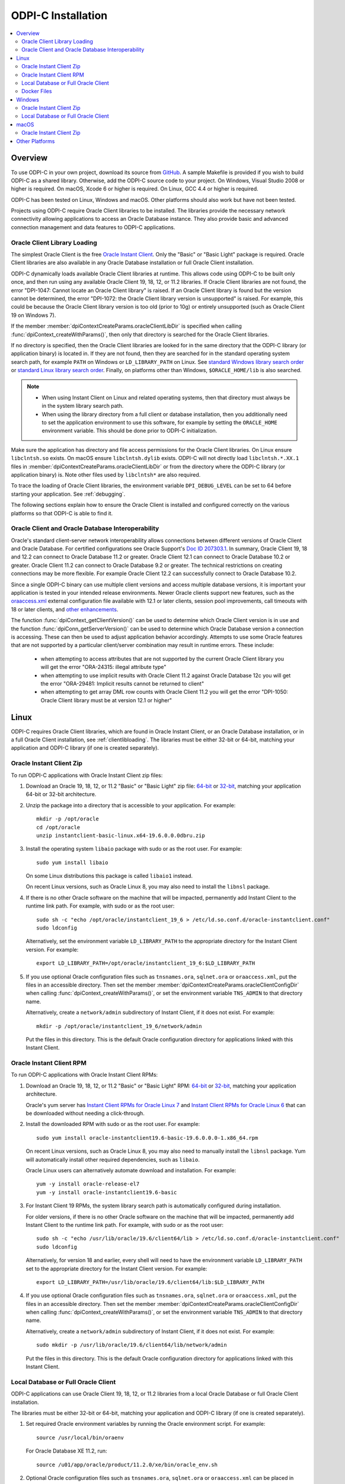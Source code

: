 .. _installation:

ODPI-C Installation
-------------------

.. contents:: :local:

Overview
========

To use ODPI-C in your own project, download its source from `GitHub
<https://github.com/oracle/odpi>`__.  A sample Makefile is provided if
you wish to build ODPI-C as a shared library.  Otherwise, add the
ODPI-C source code to your project. On Windows, Visual Studio 2008 or
higher is required. On macOS, Xcode 6 or higher is required. On Linux,
GCC 4.4 or higher is required.

ODPI-C has been tested on Linux, Windows and macOS.  Other platforms should
also work but have not been tested.

Projects using ODPI-C require Oracle Client libraries to be
installed. The libraries provide the necessary network connectivity
allowing applications to access an Oracle Database instance. They also
provide basic and advanced connection management and data features to
ODPI-C applications.

.. _clientlibloading:

Oracle Client Library Loading
+++++++++++++++++++++++++++++

The simplest Oracle Client is the free `Oracle Instant Client
<https://www.oracle.com/database/technologies/instant-client.html>`__.
Only the "Basic" or "Basic Light" package is required. Oracle Client
libraries are also available in any Oracle Database installation or
full Oracle Client installation.

ODPI-C dynamically loads available Oracle Client libraries at
runtime. This allows code using ODPI-C to be built only once, and then
run using any available Oracle Client 19, 18, 12, or 11.2 libraries.  If
Oracle Client libraries are not found, the error "DPI-1047: Cannot
locate an Oracle Client library" is raised. If an Oracle Client library is
found but the version cannot be determined, the error "DPI-1072: the Oracle
Client library version is unsupported" is raised. For example, this could be
because the Oracle Client library version is too old (prior to 10g) or entirely
unsupported (such as Oracle Client 19 on Windows 7).

If the member :member:`dpiContextCreateParams.oracleClientLibDir` is specified
when calling :func:`dpiContext_createWithParams()`, then only that directory is
searched for the Oracle Client libraries.

If no directory is specified, then the Oracle Client libraries are looked for in
the same directory that the ODPI-C library (or application binary) is located
in. If they are not found, then they are searched for in the standard operating
system search path, for example ``PATH`` on Windows or ``LD_LIBRARY_PATH`` on
Linux.  See `standard Windows library search order
<https://msdn.microsoft.com/en-us/library/windows/desktop/ms682586(v=vs.85).aspx>`__
or `standard Linux library search order
<http://man7.org/linux/man-pages/man8/ld.so.8.html>`__. Finally, on platforms
other than Windows, ``$ORACLE_HOME/lib`` is also searched.

.. note::

    - When using Instant Client on Linux and related operating systems, then
      that directory must always be in the system library search path.

    - When using the library directory from a full client or database
      installation, then you additionally need to set the application
      environment to use this software, for example by setting the
      ``ORACLE_HOME`` environment variable.  This should be done prior to ODPI-C
      initialization.

Make sure the application has directory and file access permissions for the
Oracle Client libraries. On Linux ensure ``libclntsh.so`` exists. On macOS
ensure ``libclntsh.dylib`` exists. ODPI-C will not directly load
``libclntsh.*.XX.1`` files in
:member:`dpiContextCreateParams.oracleClientLibDir` or from the directory where
the ODPI-C library (or application binary) is. Note other files used by
``libclntsh*`` are also required.

To trace the loading of Oracle Client libraries, the environment variable
``DPI_DEBUG_LEVEL`` can be set to 64 before starting your application.  See
:ref:`debugging`.

The following sections explain how to ensure the Oracle Client is
installed and configured correctly on the various platforms so that
ODPI-C is able to find it.


Oracle Client and Oracle Database Interoperability
++++++++++++++++++++++++++++++++++++++++++++++++++

Oracle's standard client-server network interoperability allows
connections between different versions of Oracle Client and Oracle
Database.  For certified configurations see Oracle Support's `Doc ID
207303.1 <https://support.oracle.com/epmos/faces/DocumentDisplay?id=207303.1>`__.
In summary, Oracle Client 19, 18 and 12.2 can connect to Oracle Database 11.2 or
greater. Oracle Client 12.1 can connect to Oracle Database 10.2 or
greater. Oracle Client 11.2 can connect to Oracle Database 9.2 or
greater.  The technical restrictions on creating connections may be more
flexible.  For example Oracle Client 12.2 can successfully connect to Oracle
Database 10.2.

Since a single ODPI-C binary can use multiple client versions and
access multiple database versions, it is important your application is
tested in your intended release environments.  Newer
Oracle clients support new features, such as the `oraaccess.xml
<https://www.oracle.com/pls/topic/lookup?ctx=dblatest&id=GUID-9D12F489-EC02-46BE-8CD4-5AECED0E2BA2>`__ external configuration
file available with 12.1 or later clients, session pool improvements,
call timeouts with 18 or later clients, and `other enhancements
<https://www.oracle.com/pls/topic/lookup?ctx=dblatest&id=GUID-D60519C3-406F-4588-8DA1-D475D5A3E1F6>`__.

The function :func:`dpiContext_getClientVersion()` can be used to determine
which Oracle Client version is in use and the function
:func:`dpiConn_getServerVersion()` can be used to determine which Oracle
Database version a connection is accessing. These can then be used to adjust
application behavior accordingly. Attempts to use some Oracle features that are
not supported by a particular client/server combination may result in runtime
errors. These include:

    - when attempting to access attributes that are not supported by the
      current Oracle Client library you will get the error "ORA-24315: illegal
      attribute type"

    - when attempting to use implicit results with Oracle Client 11.2
      against Oracle Database 12c you will get the error "ORA-29481:
      Implicit results cannot be returned to client"

    - when attempting to get array DML row counts with Oracle Client
      11.2 you will get the error "DPI-1050: Oracle Client library must be at
      version 12.1 or higher"


Linux
=====

ODPI-C requires Oracle Client libraries, which are found in Oracle Instant
Client, or an Oracle Database installation, or in a full Oracle Client
installation, see :ref:`clientlibloading`.  The libraries must be either 32-bit
or 64-bit, matching your application and ODPI-C library (if one is created
separately).


Oracle Instant Client Zip
+++++++++++++++++++++++++

To run ODPI-C applications with Oracle Instant Client zip files:

1. Download an Oracle 19, 18, 12, or 11.2 "Basic" or "Basic Light" zip file: `64-bit
   <https://www.oracle.com/database/technologies/instant-client/linux-x86-64-downloads.html>`__
   or `32-bit
   <https://www.oracle.com/database/technologies/instant-client/linux-x86-32-downloads.html>`__, matching your
   application 64-bit or 32-bit architecture.

2. Unzip the package into a directory that is accessible to your
   application. For example::

       mkdir -p /opt/oracle
       cd /opt/oracle
       unzip instantclient-basic-linux.x64-19.6.0.0.0dbru.zip

3. Install the operating system ``libaio`` package with sudo or as the root user. For example::

       sudo yum install libaio

   On some Linux distributions this package is called ``libaio1`` instead.

   On recent Linux versions, such as Oracle Linux 8, you may also need to
   install the ``libnsl`` package.

4. If there is no other Oracle software on the machine that will be
   impacted, permanently add Instant Client to the runtime link
   path. For example, with sudo or as the root user::

       sudo sh -c "echo /opt/oracle/instantclient_19_6 > /etc/ld.so.conf.d/oracle-instantclient.conf"
       sudo ldconfig

   Alternatively, set the environment variable ``LD_LIBRARY_PATH`` to
   the appropriate directory for the Instant Client version. For
   example::

       export LD_LIBRARY_PATH=/opt/oracle/instantclient_19_6:$LD_LIBRARY_PATH

5. If you use optional Oracle configuration files such as ``tnsnames.ora``,
   ``sqlnet.ora`` or ``oraaccess.xml``, put the files in an accessible
   directory. Then set the member
   :member:`dpiContextCreateParams.oracleClientConfigDir` when calling
   :func:`dpiContext_createWithParams()`, or set the environment variable
   ``TNS_ADMIN`` to that directory name.

   Alternatively, create a ``network/admin`` subdirectory of Instant Client, if
   it does not exist.  For example::

       mkdir -p /opt/oracle/instantclient_19_6/network/admin

   Put the files in this directory.  This is the default Oracle configuration
   directory for applications linked with this Instant Client.


Oracle Instant Client RPM
+++++++++++++++++++++++++

To run ODPI-C applications with Oracle Instant Client RPMs:

1. Download an Oracle 19, 18, 12, or 11.2 "Basic" or "Basic Light" RPM: `64-bit
   <https://www.oracle.com/database/technologies/instant-client/linux-x86-64-downloads.html>`__
   or `32-bit
   <https://www.oracle.com/database/technologies/instant-client/linux-x86-32-downloads.html>`__,
   matching your application architecture.

   Oracle's yum server has `Instant Client RPMs for Oracle Linux 7
   <http://yum.oracle.com/repo/OracleLinux/OL7/oracle/instantclient/x86_64/index.html>`__
   and `Instant Client RPMs for Oracle Linux 6
   <http://yum.oracle.com/repo/OracleLinux/OL6/oracle/instantclient/x86_64/index.html>`__
   that can be downloaded without needing a click-through.

2. Install the downloaded RPM with sudo or as the root user. For example::

       sudo yum install oracle-instantclient19.6-basic-19.6.0.0.0-1.x86_64.rpm

   On recent Linux versions, such as Oracle Linux 8, you may also need to
   manually install the ``libnsl`` package.  Yum will automatically install
   other required dependencies, such as ``libaio``.

   Oracle Linux users can alternatively automate download and
   installation.  For example::

       yum -y install oracle-release-el7
       yum -y install oracle-instantclient19.6-basic

3. For Instant Client 19 RPMs, the system library search path is
   automatically configured during installation.

   For older versions, if there is no other Oracle software on the
   machine that will be impacted, permanently add Instant Client to
   the runtime link path. For example, with sudo or as the root user::

       sudo sh -c "echo /usr/lib/oracle/19.6/client64/lib > /etc/ld.so.conf.d/oracle-instantclient.conf"
       sudo ldconfig

   Alternatively, for version 18 and earlier, every shell will need to
   have the environment variable ``LD_LIBRARY_PATH`` set to the
   appropriate directory for the Instant Client version. For example::

       export LD_LIBRARY_PATH=/usr/lib/oracle/19.6/client64/lib:$LD_LIBRARY_PATH

4. If you use optional Oracle configuration files such as ``tnsnames.ora``,
   ``sqlnet.ora`` or ``oraaccess.xml``, put the files in an accessible
   directory. Then set the member
   :member:`dpiContextCreateParams.oracleClientConfigDir` when calling
   :func:`dpiContext_createWithParams()`, or set the environment variable
   ``TNS_ADMIN`` to that directory name.

   Alternatively, create a ``network/admin`` subdirectory of Instant Client, if
   it does not exist.  For example::

       sudo mkdir -p /usr/lib/oracle/19.6/client64/lib/network/admin

   Put the files in this directory.  This is the default Oracle configuration
   directory for applications linked with this Instant Client.


Local Database or Full Oracle Client
++++++++++++++++++++++++++++++++++++

ODPI-C applications can use Oracle Client 19, 18, 12, or 11.2 libraries
from a local Oracle Database or full Oracle Client installation.

The libraries must be either 32-bit or 64-bit, matching your
application and ODPI-C library (if one is created separately).

1. Set required Oracle environment variables by running the Oracle environment
   script. For example::

       source /usr/local/bin/oraenv

   For Oracle Database XE 11.2, run::

       source /u01/app/oracle/product/11.2.0/xe/bin/oracle_env.sh

2. Optional Oracle configuration files such as ``tnsnames.ora``, ``sqlnet.ora``
   or ``oraaccess.xml`` can be placed in ``$ORACLE_HOME/network/admin``.

   Alternatively, Oracle configuration files can be put in another, accessible
   directory. Then set the member
   :member:`dpiContextCreateParams.oracleClientConfigDir` when calling
   :func:`dpiContext_createWithParams()`, or set the environment variable
   ``TNS_ADMIN`` to that directory name.

Docker Files
++++++++++++

ODPI-C applications can easily be used in Docker by basing your
deployments on the Instant Client Dockerfiles on `GitHub
<https://github.com/oracle/docker-images/tree/master/OracleInstantClient>`__.

To build an Instant Client image, create a Dockerfile, for example::

        FROM oraclelinux:7-slim

        ARG release=19
        ARG update=6

        RUN  yum -y install oracle-release-el7 && \
             yum -y install oracle-instantclient${release}.${update}-basic && \
             rm -rf /var/cache/yum

Then run::

        docker build -t oracle/instantclient:19 .

The new image can be used as the basis for your application.

Windows
=======

ODPI-C requires Oracle Client libraries, which are found in Oracle Instant
Client, or an Oracle Database installation, or in a full Oracle Client
installation, see :ref:`clientlibloading`.  The libraries must be either 32-bit
or 64-bit, matching your application and ODPI-C library (if one is created
separately).

Oracle Client libraries require the presence of the correct Visual Studio
redistributable.

    - Oracle 19 needs `VS 2017 <https://support.microsoft.com/en-us/help/2977003/the-latest-supported-visual-c-downloads>`__
    - Oracle 18 and 12.2 need `VS 2013 <https://support.microsoft.com/en-us/kb/2977003#bookmark-vs2013>`__
    - Oracle 12.1 needs `VS 2010 <https://support.microsoft.com/en-us/kb/2977003#bookmark-vs2010>`__
    - Oracle 11.2 needs `VS 2005 64-bit <https://www.microsoft.com/en-us/download/details.aspx?id=18471>`__ or `VS 2005 32-bit <https://www.microsoft.com/en-ca/download/details.aspx?id=3387>`__


Oracle Instant Client Zip
+++++++++++++++++++++++++

To run ODPI-C applications with Oracle Instant Client zip files:

1. Download an Oracle 19, 18, 12, or 11.2 "Basic" or "Basic Light" zip
   file: `64-bit
   <https://www.oracle.com/database/technologies/instant-client/winx64-64-downloads.html>`__
   or `32-bit
   <https://www.oracle.com/database/technologies/instant-client/microsoft-windows-32-downloads.html>`__, matching your
   application architecture.

   Note that 19c is not supported on Windows 7.

2. Unzip the package into a directory that is accessible to your
   application. For example unzip
   ``instantclient-basic-windows.x64-19.6.0.0.0dbru.zip`` to
   ``C:\oracle\instantclient_19_6``.

3. Either set this directory in the member
   :member:`dpiContextCreateParams.oracleClientLibDir` when calling
   :func:`dpiContext_createWithParams()`, or do the following.

   Add this directory to the ``PATH`` environment variable. For example, on
   Windows 7, update ``PATH`` in Control Panel -> System -> Advanced System
   Settings -> Advanced -> Environment Variables -> System Variables -> PATH.
   The Instant Client directory must occur in ``PATH`` before any other Oracle
   directories.

   Restart any open command prompt windows.

   To avoid interfering with existing tools that require other Oracle
   Client versions, instead of updating the system-wide ``PATH`` variable, you
   may prefer to write a batch file that sets ``PATH``, for example::

       REM mywrapper.bat
       SET PATH=C:\oracle\instantclient_19_6;%PATH%
       myapp %*

   Invoke this batch file everytime you want to run your application.

   Alternatively use ``SET`` to change your ``PATH`` in each command
   prompt window before you run python.

   Another option is to move the unzipped Instant Client files to the
   same directory as the ODPIC.DLL (or into the directory of the
   application's binary, if ODPI-C is compiled into application).  If
   you do this, then ``PATH`` does not need to be set.

4. If you use optional Oracle configuration files such as ``tnsnames.ora``,
   ``sqlnet.ora`` or ``oraaccess.xml``, put the files in an accessible
   directory. Then set the member
   :member:`dpiContextCreateParams.oracleClientConfigDir` when calling
   :func:`dpiContext_createWithParams()`, or set the environment variable
   ``TNS_ADMIN`` to that directory name.

   Alternatively, create a ``network\admin`` subdirectory of Instant Client, if
   it does not exist.  For example ``C:\oracle\instantclient_19_6\network\admin``.

   Put the files in this directory.  This is the default Oracle configuration
   directory for applications linked with this Instant Client.

If you wish to package Instant Client with your application, you can move the
Instant Client libraries to the same directory as the ODPI-C library (or
application). Refer to the `Instant Client documentation
<https://www.oracle.com/pls/topic/lookup?ctx=dblatest&id=GUID-AAB0378F-2C7B-41EB-ACAC-18DD5D052B01>`__
for the minimal set of Instant Client files required. There is no need to set
:member:`dpiContextCreateParams.oracleClientConfigDir` or to set ``PATH``.

Local Database or Full Oracle Client
++++++++++++++++++++++++++++++++++++

The Oracle libraries must be either 32-bit or 64-bit, matching your
application and ODPI-C library (if one is created separately).

To run ODPI-C applications using client libraries from a local Oracle Database (or full Oracle Client) 19, 18, 12, or 11.2 installation:

1. Set the environment variable ``PATH`` to include the path that contains
   OCI.dll, if it is not already set. For example, on Windows 7, update
   ``PATH`` in Control Panel -> System -> Advanced System Settings ->
   Advanced -> Environment Variables -> System Variables -> PATH.

   Restart any open command prompt windows.

2. Optional Oracle configuration files such as ``tnsnames.ora``,
   ``sqlnet.ora`` or ``oraaccess.xml`` can be placed in the
   ``network/admin`` subdirectory of the Oracle software.

   Alternatively, Oracle configuration files can be put in another, accessible
   directory. Then set the member
   :member:`dpiContextCreateParams.oracleClientConfigDir` when calling
   :func:`dpiContext_createWithParams()`, or set the environment variable
   ``TNS_ADMIN`` to that directory name.


macOS
=====

ODPI-C requires Oracle Client libraries, which are found in Oracle
Instant Client for macOS.

Note Instant Client 19 and earlier are not supported on macOS 10.15 Catalina.

The search order will depend on how the application using ODPI-C was linked.

Oracle Instant Client Zip
+++++++++++++++++++++++++

To run ODPI-C applications with Oracle Instant Client zip files:

1. Download the 19, 18, 12, or 11.2 "Basic" or "Basic Light" zip file from `here
   <https://www.oracle.com/database/technologies/instant-client/macos-intel-x86-downloads.html>`__.
   Choose either a 64-bit or 32-bit package, matching your
   application architecture.  Most applications use 64-bit.

2. Unzip the package into a single directory that is accessible to your
   application. For example, in Terminal you could unzip in your home directory::

       cd ~
       unzip instantclient-basic-macos.x64-19.3.0.0.0dbru.zip

3. Either use this directory as the member
   :member:`dpiContextCreateParams.oracleClientLibDir` is specified when calling
   :func:`dpiContext_createWithParams()`, or do the following.

   Add a link to ``$HOME/lib`` or ``/usr/local/lib`` to enable applications to
   find Instant Client. If the ``lib`` sub-directory does not exist, you can
   create it. For example::

       mkdir ~/lib
       ln -s ~/instantclient_19_3/libclntsh.dylib ~/lib/

   If you now run ``ls -l ~/lib/libclntsh.dylib`` you will see something like::

       lrwxr-xr-x  1 yourname  staff  48 12 Nov 15:04 /Users/yourname/lib/libclntsh.dylib -> /Users/yourname/instantclient_19_3/libclntsh.dylib

   Alternatively, copy the required OCI libraries. For example::

        mkdir ~/lib
        cp ~/instantclient_19_3/{libclntsh.dylib.19.1,libclntshcore.dylib.19.1,libons.dylib,libnnz12.dylib,libociei.dylib} ~/lib/

   For Instant Client 11.2, the OCI libraries must be copied. For example::

        mkdir ~/lib
        cp ~/instantclient_11_2/{libclntsh.dylib.11.1,libnnz11.dylib,libociei.dylib} ~/lib/

4. If you use optional Oracle configuration files such as ``tnsnames.ora``,
   ``sqlnet.ora`` or ``oraaccess.xml``, put the files in an accessible
   directory. Then set the member
   :member:`dpiContextCreateParams.oracleClientConfigDir` when calling
   :func:`dpiContext_createWithParams()`, or set the environment variable
   ``TNS_ADMIN`` to that directory name.

   Alternatively, create a ``network/admin`` subdirectory of Instant Client, if
   it does not exist.  For example::

       mkdir -p ~/instantclient_19_3/network/admin

   Put the files in this directory.  This is the default Oracle configuration
   directory for applications linked with this Instant Client.


Other Platforms
===============

To run ODPI-C applications on other platforms (such as Solaris and AIX), follow the same
general directions as for Linux Instant Client zip files or Local Database.  Add the
Oracle libraries to the appropriate library path variable, such as ``LD_LIBRARY_PATH``
on Solaris, or ``LIBPATH`` on AIX.
